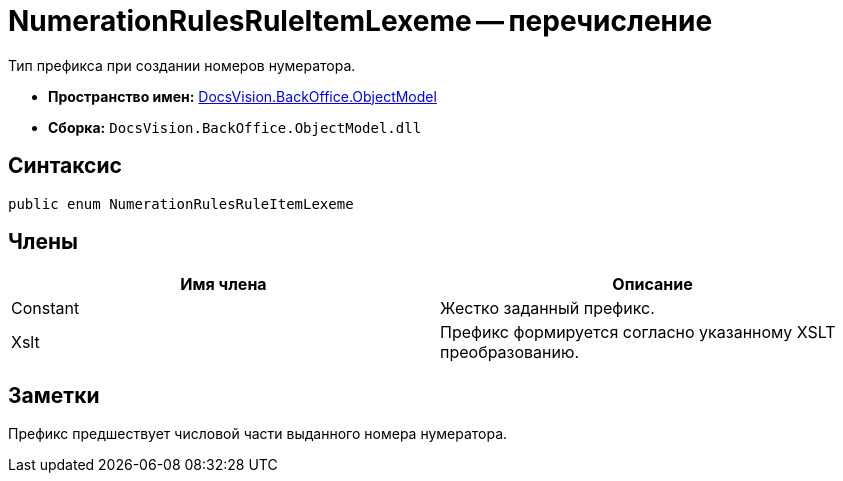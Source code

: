 = NumerationRulesRuleItemLexeme -- перечисление

Тип префикса при создании номеров нумератора.

* *Пространство имен:* xref:api/DocsVision/Platform/ObjectModel/ObjectModel_NS.adoc[DocsVision.BackOffice.ObjectModel]
* *Сборка:* `DocsVision.BackOffice.ObjectModel.dll`

== Синтаксис

[source,csharp]
----
public enum NumerationRulesRuleItemLexeme
----

== Члены

[cols=",",options="header"]
|===
|Имя члена |Описание
|Constant |Жестко заданный префикс.
|Xslt |Префикс формируется согласно указанному XSLT преобразованию.
|===

== Заметки

Префикс предшествует числовой части выданного номера нумератора.
